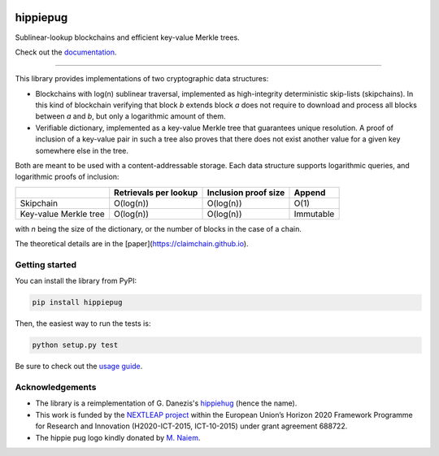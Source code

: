 .. image:: https://raw.githubusercontent.com/spring-epfl/hippiepug/master/hippiepug.svg?sanitize=true
   :width: 100px
   :alt: Hippiepug

#########
hippiepug
#########

|pypi| |build_status| |test_cov| |docs_status| |license|


Sublinear-lookup blockchains and efficient key-value Merkle trees.

Check out the `documentation <https://hippiepug.readthedocs.io/>`_.

.. |pypi| image:: https://img.shields.io/pypi/v/hippiepug.svg
   :target: https://pypi.org/project/hippiepug/
   :alt: PyPI version

.. |license| image:: https://img.shields.io/pypi/l/hippiepug.svg
   :target: https://pypi.org/project/hippiepug/
   :alt: License

.. |docs_status| image:: https://readthedocs.org/projects/hippiepug/badge/?version=latest
   :target: https://hippiepug.readthedocs.io/?badge=latest
   :alt: Documentation status

.. |build_status| image:: https://api.travis-ci.org/spring-epfl/hippiepug.svg?branch=master
   :target: https://travis-ci.org/spring-epfl/hippiepug
   :alt: Build status

.. |test_cov| image:: https://coveralls.io/repos/github/spring-epfl/hippiepug/badge.svg
   :target: https://coveralls.io/github/spring-epfl/hippiepug
   :alt: Test coverage

--------------

.. description-marker-do-not-remove

This library provides implementations of two cryptographic data structures:

- Blockchains with log(n) sublinear traversal, implemented as high-integrity
  deterministic skip-lists (skipchains). In this kind of blockchain verifying
  that block *b* extends block *a* does not require to download and process
  all blocks between *a* and *b*, but only a logarithmic amount of them.
- Verifiable dictionary, implemented as a key-value Merkle tree that
  guarantees unique resolution. A proof of inclusion of a key-value pair in
  such a tree also proves that there does not exist another value for a given
  key somewhere else in the tree.

Both are meant to be used with a content-addressable storage. Each data
structure supports logarithmic queries, and logarithmic proofs of inclusion:

+-----------------------+--------------------------+----------------------+----------------+
|                       | Retrievals per lookup    | Inclusion proof size | Append         |
+=======================+==========================+======================+================+
| Skipchain             | O(log(n))                | O(log(n))            | O(1)           |
+-----------------------+--------------------------+----------------------+----------------+
| Key-value Merkle tree | O(log(n))                | O(log(n))            | Immutable      |
+-----------------------+--------------------------+----------------------+----------------+

with *n* being the size of the dictionary, or the number of blocks in the
case of a chain.

The theoretical details are in the [paper](https://claimchain.github.io).

.. getting-started-marker-do-not-remove

===============
Getting started
===============

You can install the library from PyPI:

.. code-block::  bash

   pip install hippiepug

Then, the easiest way to run the tests is:

.. code-block::  bash

   python setup.py test

Be sure to check out the `usage guide <https://hippiepug.readthedocs.org/usage.html>`_.

.. acks-marker-do-not-remove

================
Acknowledgements
================

* The library is a reimplementation of G. Danezis's `hippiehug`_ (hence
  the name).
* This work is funded by the `NEXTLEAP project`_ within the European Union’s
  Horizon 2020 Framework Programme for Research and Innovation (H2020-ICT-2015,
  ICT-10-2015) under grant agreement 688722.
* The hippie pug logo kindly donated by `M. Naiem`_.

.. _hippiehug:  https://github.com/gdanezis/rousseau-chain
.. _NEXTLEAP project:  https://nextleap.eu
.. _M. Naiem:  http://mariam.space
